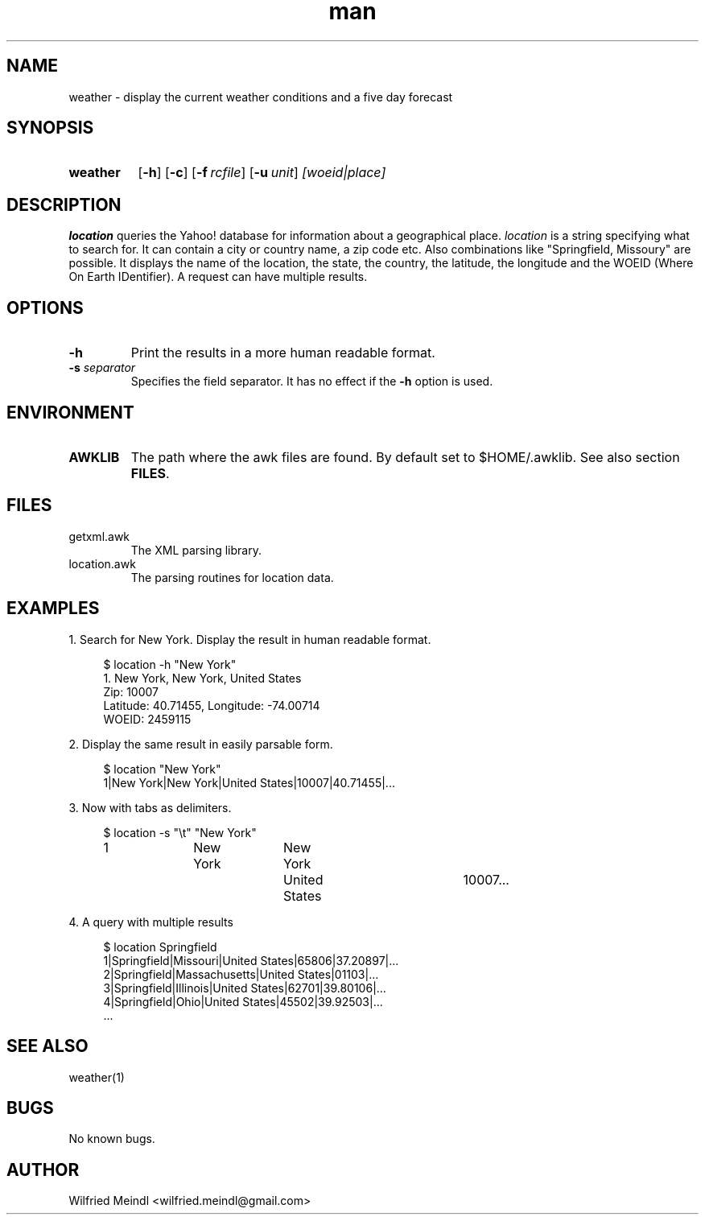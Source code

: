 .\" Manpage for location
.\" Contact wilfried.meindl@gmail.com to correct errors or typos.
.\" Sections: NAME, SYNOPSIS, DESCRIPTION, OPTIONS, RETURN VALUES
.\"           ENVIRONMENT, FILES, EXAMPLES, DIAGNOSTICS, ERRORS,
.\"           SEE ALSO, STANDARDS, BUGS, SECURITY CONSIDERATIONS,
.\"           other
.TH man 1 "12 November 2015" "1.0" "weather man page"
.SH NAME
weather \- display the current weather conditions and a five day forecast
.SH SYNOPSIS
.SY weather
.OP \-h
.OP \-c
.OP \-f rcfile
.OP \-u unit
.I [woeid|place]
.SH DESCRIPTION
.B location
queries the Yahoo! database for information about a geographical place.
\fIlocation\fP is a string specifying what to search for.  It can
contain a city or country name, a zip code etc.  Also combinations like
"Springfield, Missoury" are possible.  It displays the name of the
location, the state, the country, the latitude, the longitude and the
WOEID (Where On Earth IDentifier).  A request can have multiple results.
.SH OPTIONS
.TP
.B \-h
Print the results in a more human readable format.
.TP
.BI "\-s " separator
Specifies the field separator.
It has no effect if the \fB\-h\fP option is used.
.SH ENVIRONMENT
.TP
.B AWKLIB
The path where the awk files are found.
By default set to $HOME/.awklib.
See also section
.BR FILES .
.SH FILES
.TP
getxml.awk
The XML parsing library.
.TP
location.awk
The parsing routines for location data.
.SH EXAMPLES
1. Search for New York.
Display the result in human readable format.
.PP
.EX
.RS 4
$ location -h "New York"
1. New York, New York, United States
        Zip: 10007
        Latitude: 40.71455, Longitude: -74.00714
        WOEID: 2459115
.RE
.EE
.PP
2. Display the same result in easily parsable form.
.PP
.EX
.RS 4
$ location "New York"
1|New York|New York|United States|10007|40.71455|...
.RE
.EE
.PP
3. Now with tabs as delimiters.
.PP
.EX
.RS 4
$ location -s "\\t" "New York"
1	New York	New York	United States	10007...
.RE
.EE
.PP
4. A query with multiple results
.PP
.EX
.RS 4
$ location Springfield
1|Springfield|Missouri|United States|65806|37.20897|...
2|Springfield|Massachusetts|United States|01103|...
3|Springfield|Illinois|United States|62701|39.80106|...
4|Springfield|Ohio|United States|45502|39.92503|...
\&...
.RE
.EE
.SH SEE ALSO
weather(1)
.SH BUGS
No known bugs.
.SH AUTHOR
Wilfried Meindl <wilfried.meindl@gmail.com>
